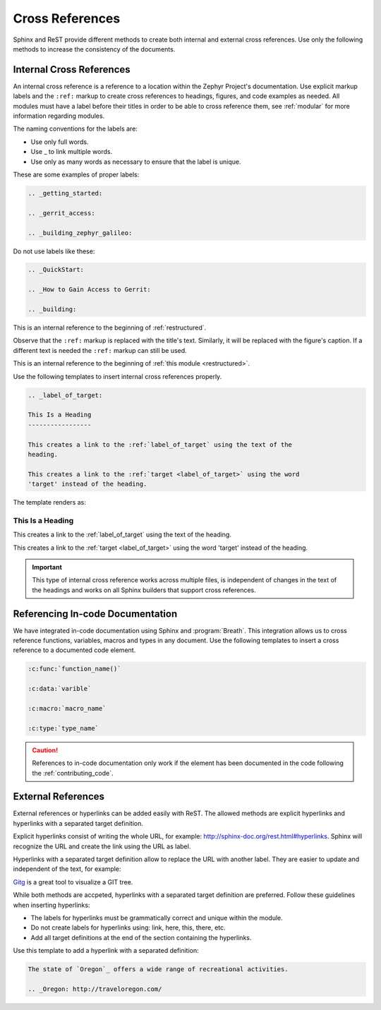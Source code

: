.. _cross:

Cross References
****************

Sphinx and ReST provide different methods to create both internal and
external cross references. Use only the following methods to increase the
consistency of the documents.

.. _internal_cross:

Internal Cross References
=========================

An internal cross reference is a reference to a location within the Zephyr Project's
documentation. Use explicit markup labels and the ``:ref:`` markup to
create cross references to headings, figures, and code examples as needed.
All modules must have a label before their titles in order to be able to
cross reference them, see :ref:`modular` for more information regarding
modules.

The naming conventions for the labels are:

* Use only full words.

* Use \_ to link multiple words.

* Use only as many words as necessary to ensure that the label is unique.

These are some examples of proper labels:

.. code-block:: rst

   .. _getting_started:

   .. _gerrit_access:

   .. _building_zephyr_galileo:

Do not use labels like these:

.. code-block:: rst

   .. _QuickStart:

   .. _How to Gain Access to Gerrit:

   .. _building:

This is an internal reference to the beginning of :ref:`restructured`.

Observe that the ``:ref:`` markup is replaced with the title's text.
Similarly, it will be replaced with the figure's caption. If a different
text is needed the ``:ref:`` markup can still be used.

This is an internal reference to the beginning of
:ref:`this module <restructured>`.

Use the following templates to insert internal cross references properly.

.. code-block:: rst

   .. _label_of_target:

   This Is a Heading
   -----------------

   This creates a link to the :ref:`label_of_target` using the text of the
   heading.

   This creates a link to the :ref:`target <label_of_target>` using the word
   'target' instead of the heading.

The template renders as:

.. _label_of_target:

This Is a Heading
-----------------

This creates a link to the :ref:`label_of_target` using the text of the
heading.

This creates a link to the :ref:`target <label_of_target>` using the word
'target' instead of the heading.

.. important::

   This type of internal cross reference works across multiple files, is
   independent of changes in the text of the headings and works on all
   Sphinx builders that support cross references.

Referencing In-code Documentation
=================================

We have integrated in-code documentation using Sphinx and :program:`Breath`.
This integration allows us to cross reference functions, variables, macros
and types in any document. Use the following templates to insert a cross
reference to a documented code element.

.. code-block:: rst

   :c:func:`function_name()`

   :c:data:`varible`

   :c:macro:`macro_name`

   :c:type:`type_name`

.. caution::
   References to in-code documentation only work if the element has been
   documented in the code following the :ref:`contributing_code`.

External References
===================

External references or hyperlinks can be added easily with ReST. The allowed
methods are explicit hyperlinks and hyperlinks with a separated target
definition.

Explicit hyperlinks consist of writing the whole URL, for example:
http://sphinx-doc.org/rest.html#hyperlinks. Sphinx will recognize the URL
and create the link using the URL as label.

Hyperlinks with a separated target definition allow to replace the URL with
another label. They are easier to update and independent of the text, for
example:

`Gitg`_ is a great tool to visualize a GIT tree.

.. _Gitg: https://wiki.gnome.org/Apps/Gitg/

While both methods are accpeted, hyperlinks with a separated target
definition are preferred. Follow these guidelines when inserting hyperlinks:

* The labels for hyperlinks must be grammatically correct and unique within
  the module.

* Do not create labels for hyperlinks using: link, here, this, there, etc.

* Add all target definitions at the end of the section containing the
  hyperlinks.

Use this template to add a hyperlink with a separated definition:

.. code-block:: rst

   The state of `Oregon`_ offers a wide range of recreational activities.

   .. _Oregon: http://traveloregon.com/
